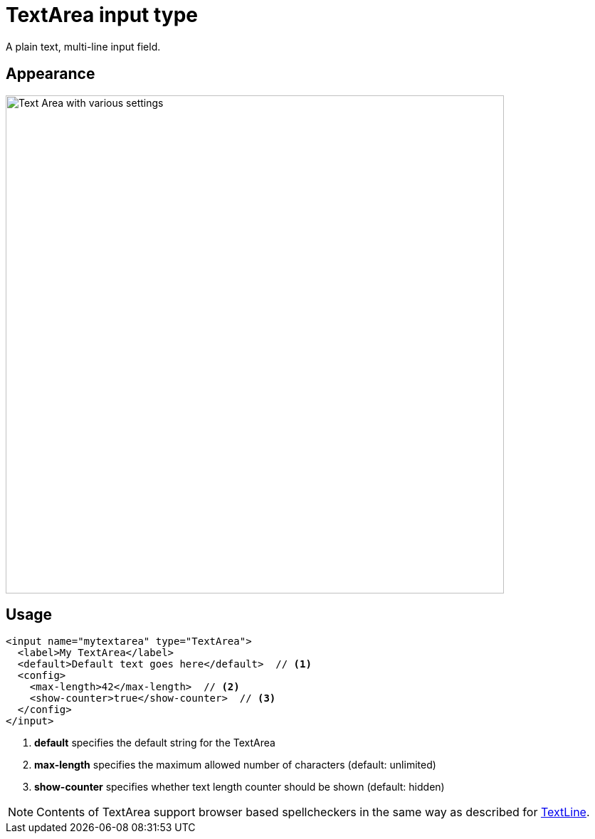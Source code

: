 = TextArea input type

:imagesdir: images
:toc: right
:y: icon:check[role="green"]
:n: icon:times[role="red"]

A plain text, multi-line input field.

== Appearance

image::TextArea.png[Text Area with various settings, 700]

== Usage

[source,xml]
----
<input name="mytextarea" type="TextArea">
  <label>My TextArea</label>
  <default>Default text goes here</default>  // <1>
  <config>
    <max-length>42</max-length>  // <2>
    <show-counter>true</show-counter>  // <3>
  </config>
</input>
----
<1> *default* specifies the default string for the TextArea
<2> *max-length* specifies the maximum allowed number of characters (default: unlimited)
<3> *show-counter* specifies whether text length counter should be shown (default: hidden)

NOTE: Contents of TextArea support browser based spellcheckers in the same way as described for <<textline#spellcheck, TextLine>>.
